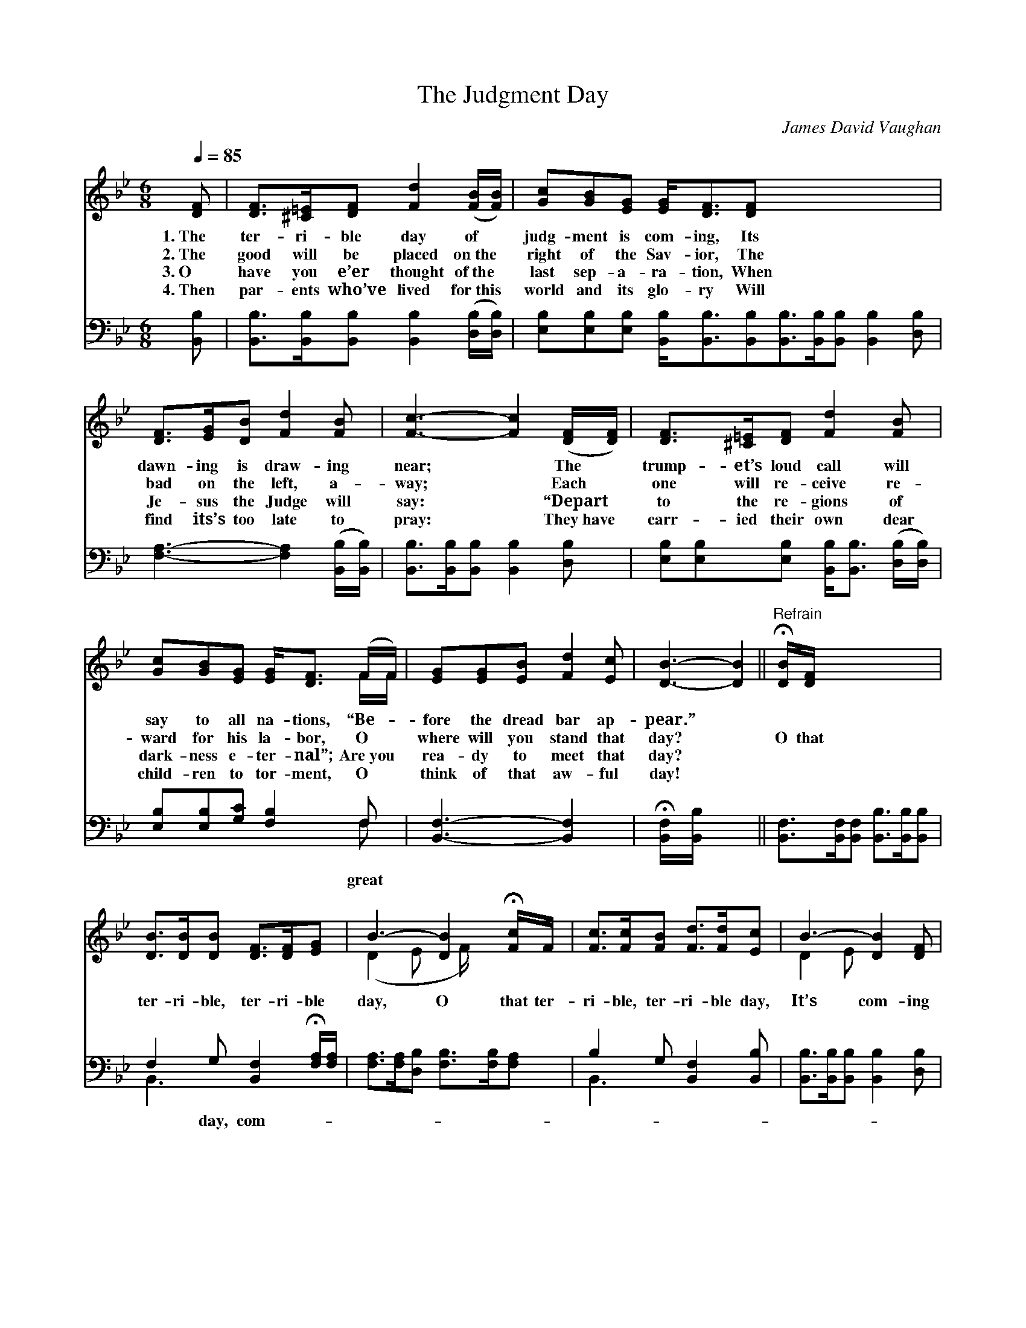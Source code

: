 X:1
T:The Judgment Day
C:James David Vaughan
Z:Public Domain
Z:Courtesy of the Cyber Hymnal™
%%score ( 1 2 ) ( 3 4 )
L:1/8
Q:1/4=85
M:6/8
I:linebreak $
K:Bb
V:1 treble 
V:2 treble 
V:3 bass 
V:4 bass 
V:1
 [DF] | [DF]>[^C=E][DF] [Fd]2 ([FB]/[FB]/) | [Gc][GB][EG] [EG]<[DF][DF] x6 |$ %3
w: 1.~The|ter- ri- ble day of *|judg- ment is com- ing, Its|
w: 2.~The|good will be placed on~the *|right of the Sav- ior, The|
w: 3.~O|have you e’er thought of~the *|last sep- a- ra- tion, When|
w: 4.~Then|par- ents who’ve lived for~this *|world and its glo- ry Will|
 [DF]>[EG][DB] [Fd]2 [FB] | [Fc]3- [Fc]2 ([DF]/[DF]/) | [DF]>[^C=E][DF] [Fd]2 [FB] |$ %6
w: dawn- ing is draw- ing|near; * The *|trump- et’s loud call will|
w: bad on the left, a-|way; * Each *|one will re- ceive re-|
w: Je- sus the Judge will|say: * “Depart *|to the re- gions of|
w: find its’s too late to|pray: * They~have *|carr- ied their own dear|
 [Gc][GB][EG] [EG]<[DF] (F/F/) | [EG][EG][EB] [Fd]2 [Ec] | [DB]3- [DB]2 || %9
w: say to all na- tions, “Be- *|fore the dread bar ap-|pear.” *|
w: ward for his la- bor, O *|where will you stand that|day? *|
w: dark- ness e- ter- nal”; Are~you *|rea- dy to meet that|day? *|
w: child- ren to tor- ment, O *|think of that aw- ful|day! *|
"^Refrain" !fermata![DB]/[DF]/ x5 |$ [DB]>[DB][DB] [DF]>[DF][EG] | B3- [DB]2 !fermata![Fc]/F/ | %12
w: |||
w: O that|ter- ri- ble, ter- ri- ble|day, O that ter-|
w: |||
w: |||
 [Fc]>[Fc][FB] [Fd]>[Fd][Ec] | B3- [DB]2 [DF] |$ [DF]>[^C=E][DF] [Fd]2 [FB] | %15
w: |||
w: ri- ble, ter- ri- ble day,|It’s com- ing|* to me, it’s com-|
w: |||
w: |||
 [Gc][GB][EG] [DF]2 F | [EG]2 [EB] [Fd]<[Fd][Ec] | B3- !fermata![DB]2 |] %18
w: |||
w: ing to you, That day|is com- ing to all.||
w: |||
w: |||
V:2
 x | x6 | x12 |$ x6 | x6 | x6 |$ x5 F/F/ | x6 | x5 || x6 |$ x6 | (D2 E x/ F/) x2 | x6 | D2 E x3 |$ %14
 x6 | x5 F | x6 | D<DE x2 |] %18
V:3
 [B,,B,] | [B,,B,]>[B,,B,][B,,B,] [B,,B,]2 ([D,B,]/[D,B,]/) | %2
w: ||
 [E,B,][E,B,][E,B,] [B,,B,]<[B,,B,][B,,B,][B,,B,]>[B,,B,][B,,B,] [B,,B,]2 [D,B,] |$ %3
w: |
 [F,A,]3- [F,A,]2 ([B,,B,]/[B,,B,]/) | [B,,B,]>[B,,B,][B,,B,] [B,,B,]2 [D,B,] | %5
w: ||
 [E,B,][E,B,][E,B,] [B,,B,]<[B,,B,] ([D,B,]/[D,B,]/) |$ [E,B,][E,B,][G,C] [F,B,]2 F, | %7
w: |* * * * great|
 [B,,F,]3- [B,,F,]2 x | !fermata![B,,F,]/[B,,B,]/ x4 || %9
w: ||
 [B,,F,]>[B,,F,][B,,F,] [B,,B,]>[B,,B,][B,,B,] |$ F,2 G, [B,,F,]2 !fermata![F,A,]/[F,A,]/ | %11
w: |* day, com- * *|
 [F,A,]>[F,A,][D,B,] [F,B,]>[F,B,][F,A,] | B,2 G, [B,,F,]2 [B,,B,] | %13
w: ||
 [B,,B,]>[B,,B,][B,,B,] [B,,B,]2 [D,B,] |$ [E,B,][E,B,][E,B,] [B,,B,]2 [D,B,] | %15
w: ||
 [E,B,]2 [G,C] [F,B,]<[F,A,][F,A,] | B,<F,G, !fermata![B,,F,]2 x | x5 |] %18
w: * * * * ing|to all. * *||
V:4
 x | x6 | x12 |$ x6 | x6 | x6 |$ x5 F, | x6 | x5 || x6 |$ B,,3- x3 | x6 | B,,3- x3 | x6 |$ x6 | %15
 x6 | B,,3- x3 | x5 |] %18
